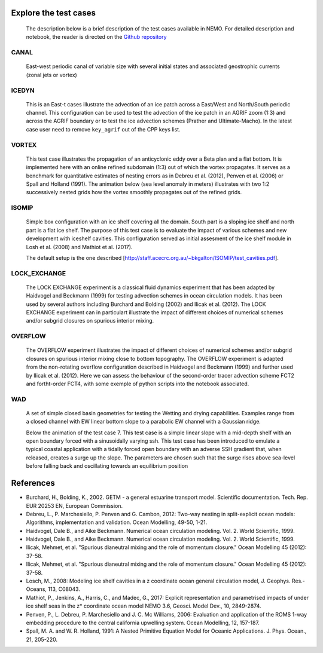 ======================
Explore the test cases
======================

  The description below is a brief description of the test cases available in NEMO. 
  For detailed description and notebook, the reader is directed on the `Github repository`_

.. _Github repository:   https://github.com/sflavoni/NEMO-test-cases/

CANAL
=====

  East-west periodic canal of variable size with several initial states and associated geostrophic currents (zonal jets or vortex)

  .. image::_static/CANAL_image.gif

ICEDYN
======
  
  This is an East-t cases illustrate the advection of an ice patch across a East/West and North/South periodic channel. 
  This configuration can be used to test the advection of the ice patch in an AGRIF zoom (1:3) 
  and across the AGRIF boundary or to test the ice advection schemes (Prather and Ultimate-Macho). 
  In the latest case user need to remove ``key_agrif`` out of the CPP keys list. 

  .. image:: _static/ICEDYN_UDIAG_43days_UM5.gif

VORTEX
======
  
  This test case illustrates the propagation of an anticyclonic eddy over a Beta plan and a flat bottom.
  It is implemented here with an online refined subdomain (1:3) out of which the vortex propagates.
  It serves as a benchmark for quantitative estimates of nesting errors as in Debreu et al. (2012),
  Penven et al. (2006) or Spall and Holland (1991).
  The animation below (sea level anomaly in meters) illustrates with two 1:2 successively nested grids how
  the vortex smoothly propagates out of the refined grids.
  
  .. image:: _static/VORTEX_anim.gif

ISOMIP
======

  Simple box configuration with an ice shelf covering all the domain. South part is a sloping ice shelf and north part is a flat ice shelf. 
  The purpose of this test case is to evaluate the impact of various schemes and new development with iceshelf cavities.
  This configuration served as initial assesment of the ice shelf module in Losh et al. (2008) and Mathiot et al. (2017).
  
  The default setup is the one described [http://staff.acecrc.org.au/~bkgalton/ISOMIP/test_cavities.pdf].

  .. image:: _static/ISOMIP_moc.png

LOCK_EXCHANGE
=============

  The LOCK EXCHANGE experiment is a classical fluid dynamics experiment that has been adapted
  by Haidvogel and Beckmann (1999) for testing advection schemes in ocean circulation models.
  It has been used by several authors including Burchard and Bolding (2002) and Ilicak et al. (2012).
  The LOCK EXCHANGE experiment can in particulart illustrate the impact of different choices of numerical schemes 
  and/or subgrid closures on spurious interior mixing.

  .. image:: _static/LOCK-FCT4_flux_ubs.gif

OVERFLOW
========

  The OVERFLOW experiment illustrates the impact of different choices of numerical schemes 
  and/or subgrid closures on spurious interior mixing close to bottom topography. 
  The OVERFLOW experiment is adapted from the non-rotating overflow configuration described 
  in Haidvogel and Beckmann (1999) and further used by Ilicak et al. (2012).
  Here we can assess the behaviour of the second-order tracer advection scheme FCT2 and fortht-order FCT4, 
  with some exemple of python scripts into the notebook associated.

  .. image:: _static/OVF-sco_FCT4_flux_cen-ahm1000.gif

WAD
===

  A set of simple closed basin geometries for testing the Wetting and drying capabilities. 
  Examples range from a closed channel with EW linear bottom slope to a parabolic EW channel with a Gaussian ridge.
  
  Below the animation of the test case 7. This test case is a simple linear slope with a mid-depth shelf with an open boundary forced with a sinusoidally varying ssh.
  This test case has been introduced to emulate a typical coastal application with a tidally forced open boundary with an adverse SSH gradient that, when released, creates a surge up the slope.
  The parameters are chosen such that the surge rises above sea-level before falling back and oscillating towards an equilibrium position

  .. image:: _static/wad_testcase_7.gif



==========
References
==========
- Burchard, H., Bolding, K., 2002. GETM - a general estuarine transport model. Scientific documentation. Tech. Rep. EUR 20253 EN, European Commission.
- Debreu, L., P. Marchesiello, P. Penven and G. Cambon, 2012: Two-way nesting in split-explicit ocean models: Algorithms, implementation and validation. Ocean Modelling, 49-50, 1-21.
- Haidvogel, Dale B., and Aike Beckmann. Numerical ocean circulation modeling. Vol. 2. World Scientific, 1999. 
- Haidvogel, Dale B., and Aike Beckmann. Numerical ocean circulation modeling. Vol. 2. World Scientific, 1999. 
- Ilicak, Mehmet, et al. "Spurious dianeutral mixing and the role of momentum closure." Ocean Modelling 45 (2012): 37-58.
- Ilicak, Mehmet, et al. "Spurious dianeutral mixing and the role of momentum closure." Ocean Modelling 45 (2012): 37-58.
- Losch, M., 2008: Modeling ice shelf cavities in a z coordinate ocean general circulation model, J. Geophys. Res.-Oceans, 113, C08043.
- Mathiot, P., Jenkins, A., Harris, C., and Madec, G., 2017: Explicit representation and parametrised impacts of under ice shelf seas in the z* coordinate ocean model NEMO 3.6, Geosci. Model Dev., 10, 2849-2874.
- Penven, P., L. Debreu, P. Marchesiello and J. C. Mc Williams, 2006: Evaluation and application of the ROMS 1-way embedding procedure to the central california upwelling system. Ocean Modelling, 12, 157-187.
- Spall, M. A. and W. R. Holland, 1991: A Nested Primitive Equation Model for Oceanic Applications. J. Phys. Ocean., 21, 205-220.
